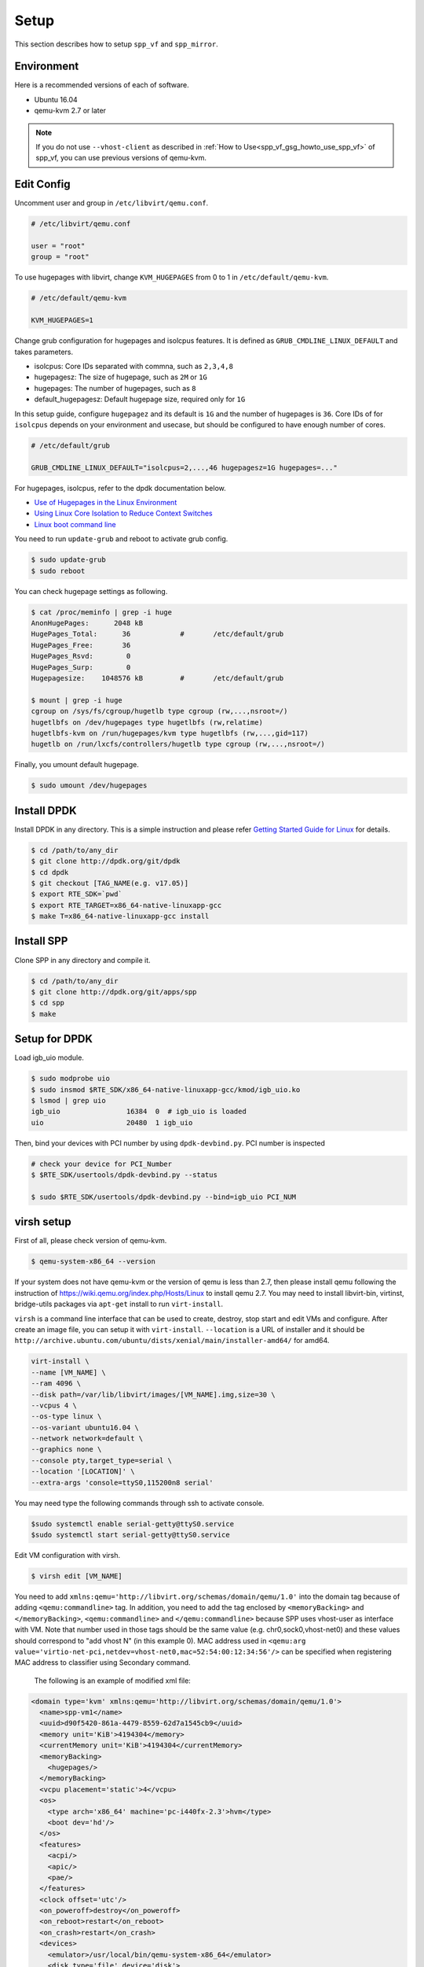..  SPDX-License-Identifier: BSD-3-Clause
    Copyright(c) 2010-2014 Intel Corporation

.. _spp_vf_gsg_setup:

Setup
=====

This section describes how to setup ``spp_vf`` and ``spp_mirror``.


Environment
-----------

Here is a recommended versions of each of software.

* Ubuntu 16.04
* qemu-kvm 2.7 or later

.. note::

    If you do not use ``--vhost-client`` as described in
    :ref:`How to Use<spp_vf_gsg_howto_use_spp_vf>`
    of spp_vf, you can use previous versions of qemu-kvm.


Edit Config
-----------

Uncomment user and group in ``/etc/libvirt/qemu.conf``.

.. code-block:: console

    # /etc/libvirt/qemu.conf

    user = "root"
    group = "root"

To use hugepages with libvirt, change ``KVM_HUGEPAGES`` from 0 to 1
in ``/etc/default/qemu-kvm``.

.. code-block:: console

    # /etc/default/qemu-kvm

    KVM_HUGEPAGES=1

Change grub configuration for hugepages and isolcpus features. It is defined
as ``GRUB_CMDLINE_LINUX_DEFAULT`` and takes parameters.

* isolcpus: Core IDs separated with commna, such as ``2,3,4,8``
* hugepagesz: The size of hugepage, such as ``2M`` or ``1G``
* hugepages: The number of hugepages, such as ``8``
* default_hugepagesz: Default hugepage size, required only for ``1G``

In this setup guide, configure ``hugepagez`` and its default is ``1G`` and
the number of hugepages is ``36``.
Core IDs of for ``isolcpus`` depends on your environment and usecase,
but should be configured to have enough number of cores.

.. code-block:: c

    # /etc/default/grub

    GRUB_CMDLINE_LINUX_DEFAULT="isolcpus=2,...,46 hugepagesz=1G hugepages=..."

For hugepages, isolcpus, refer to the dpdk documentation below.

* `Use of Hugepages in the Linux Environment
  <http://dpdk.org/doc/guides/linux_gsg/sys_reqs.html#running-dpdk-applications>`_
* `Using Linux Core Isolation to Reduce Context Switches
  <http://dpdk.org/doc/guides/linux_gsg/enable_func.html#using-linux-core-isolation-to-reduce-context-switches>`_
* `Linux boot command line
  <http://dpdk.org/doc/guides/linux_gsg/nic_perf_intel_platform.html#linux-boot-command-line>`_

You need to run ``update-grub`` and reboot to activate grub config.

.. code-block:: console

    $ sudo update-grub
    $ sudo reboot


You can check hugepage settings as following.

.. code-block:: console

    $ cat /proc/meminfo | grep -i huge
    AnonHugePages:      2048 kB
    HugePages_Total:      36		#	/etc/default/grub
    HugePages_Free:       36
    HugePages_Rsvd:        0
    HugePages_Surp:        0
    Hugepagesize:    1048576 kB		#	/etc/default/grub

    $ mount | grep -i huge
    cgroup on /sys/fs/cgroup/hugetlb type cgroup (rw,...,nsroot=/)
    hugetlbfs on /dev/hugepages type hugetlbfs (rw,relatime)
    hugetlbfs-kvm on /run/hugepages/kvm type hugetlbfs (rw,...,gid=117)
    hugetlb on /run/lxcfs/controllers/hugetlb type cgroup (rw,...,nsroot=/)

Finally, you umount default hugepage.

.. code-block:: console

    $ sudo umount /dev/hugepages


Install DPDK
------------

Install DPDK in any directory. This is a simple instruction and please
refer
`Getting Started Guide for Linux
<http://dpdk.org/doc/guides/linux_gsg/index.html>`_
for details.

.. code-block:: console

    $ cd /path/to/any_dir
    $ git clone http://dpdk.org/git/dpdk
    $ cd dpdk
    $ git checkout [TAG_NAME(e.g. v17.05)]
    $ export RTE_SDK=`pwd`
    $ export RTE_TARGET=x86_64-native-linuxapp-gcc
    $ make T=x86_64-native-linuxapp-gcc install


Install SPP
-----------

Clone SPP in any directory and compile it.

.. code-block:: console

    $ cd /path/to/any_dir
    $ git clone http://dpdk.org/git/apps/spp
    $ cd spp
    $ make

Setup for DPDK
--------------

Load igb_uio module.

.. code-block:: console

    $ sudo modprobe uio
    $ sudo insmod $RTE_SDK/x86_64-native-linuxapp-gcc/kmod/igb_uio.ko
    $ lsmod | grep uio
    igb_uio                16384  0  # igb_uio is loaded
    uio                    20480  1 igb_uio

Then, bind your devices with PCI number by using ``dpdk-devbind.py``.
PCI number is inspected

.. code-block:: console

    # check your device for PCI_Number
    $ $RTE_SDK/usertools/dpdk-devbind.py --status

    $ sudo $RTE_SDK/usertools/dpdk-devbind.py --bind=igb_uio PCI_NUM


.. _spp_vf_gsg_virsh_setup:

virsh setup
-----------

First of all, please check version of qemu-kvm.

.. code-block:: console

    $ qemu-system-x86_64 --version

If your system does not have qemu-kvm or the version of qemu is less than 2.7,
then please install qemu following
the instruction of https://wiki.qemu.org/index.php/Hosts/Linux
to install qemu 2.7.
You may need to install libvirt-bin,
virtinst, bridge-utils packages via ``apt-get`` install to run
``virt-install``.


``virsh`` is a command line interface that can be used to create, destroy,
stop start and edit VMs and configure. After create an image file,
you can setup it with ``virt-install``.
``--location`` is a URL of installer and it should be
``http://archive.ubuntu.com/ubuntu/dists/xenial/main/installer-amd64/``
for amd64.

.. code-block:: console

   virt-install \
   --name [VM_NAME] \
   --ram 4096 \
   --disk path=/var/lib/libvirt/images/[VM_NAME].img,size=30 \
   --vcpus 4 \
   --os-type linux \
   --os-variant ubuntu16.04 \
   --network network=default \
   --graphics none \
   --console pty,target_type=serial \
   --location '[LOCATION]' \
   --extra-args 'console=ttyS0,115200n8 serial'

You may need type the following commands through ssh to activate console.

.. code-block:: console

    $sudo systemctl enable serial-getty@ttyS0.service
    $sudo systemctl start serial-getty@ttyS0.service


Edit VM configuration with virsh.

.. code-block:: console

    $ virsh edit [VM_NAME]

You need to add ``xmlns:qemu='http://libvirt.org/schemas/domain/qemu/1.0'``
into the domain tag because of adding ``<qemu:commandline>`` tag.
In addition, you need to add the tag enclosed by ``<memoryBacking>`` and
``</memoryBacking>``, ``<qemu:commandline>`` and ``</qemu:commandline>``
because SPP uses vhost-user as interface with VM.
Note that number used in those tags should be the same value
(e.g. chr0,sock0,vhost-net0) and these values should correspond
to "add vhost N" (in this example 0).
MAC address used in
``<qemu:arg value='virtio-net-pci,netdev=vhost-net0,mac=52:54:00:12:34:56'/>``
can be specified when registering MAC address to classifier
using Secondary command.

        The following is an example of modified xml file:

.. code-block:: xml

    <domain type='kvm' xmlns:qemu='http://libvirt.org/schemas/domain/qemu/1.0'>
      <name>spp-vm1</name>
      <uuid>d90f5420-861a-4479-8559-62d7a1545cb9</uuid>
      <memory unit='KiB'>4194304</memory>
      <currentMemory unit='KiB'>4194304</currentMemory>
      <memoryBacking>
        <hugepages/>
      </memoryBacking>
      <vcpu placement='static'>4</vcpu>
      <os>
        <type arch='x86_64' machine='pc-i440fx-2.3'>hvm</type>
        <boot dev='hd'/>
      </os>
      <features>
        <acpi/>
        <apic/>
        <pae/>
      </features>
      <clock offset='utc'/>
      <on_poweroff>destroy</on_poweroff>
      <on_reboot>restart</on_reboot>
      <on_crash>restart</on_crash>
      <devices>
        <emulator>/usr/local/bin/qemu-system-x86_64</emulator>
        <disk type='file' device='disk'>
          <driver name='qemu' type='raw'/>
          <source file='/var/lib/libvirt/images/spp-vm1.qcow2'/>
          <target dev='hda' bus='ide'/>
          <address type='drive' controller='0' bus='0' target='0' unit='0'/>
        </disk>
        <disk type='block' device='cdrom'>
          <driver name='qemu' type='raw'/>
          <target dev='hdc' bus='ide'/>
          <readonly/>
          <address type='drive' controller='0' bus='1' target='0' unit='0'/>
        </disk>
        <controller type='usb' index='0'>
          <address type='pci' domain='0x0000' bus='0x00' slot='0x01'
          function='0x2'/>
        </controller>
        <controller type='pci' index='0' model='pci-root'/>
        <controller type='ide' index='0'>
          <address type='pci' domain='0x0000' bus='0x00' slot='0x01'
          function='0x1'/>
        </controller>
        <interface type='network'>
          <mac address='52:54:00:99:aa:7f'/>
          <source network='default'/>
          <model type='rtl8139'/>
          <address type='pci' domain='0x0000' bus='0x00' slot='0x02'
          function='0x0'/>
        </interface>
        <serial type='pty'>
          <target type='isa-serial' port='0'/>
        </serial>
        <console type='pty'>
          <target type='serial' port='0'/>
        </console>
        <memballoon model='virtio'>
          <address type='pci' domain='0x0000' bus='0x00' slot='0x03'
          function='0x0'/>
        </memballoon>
      </devices>
      <qemu:commandline>
        <qemu:arg value='-cpu'/>
        <qemu:arg value='host'/>
        <qemu:arg value='-object'/>
        <qemu:arg
        value='memory-backend-file,id=mem,size=4096M,mem-path=/run/hugepages/kvm,share=on'/>
        <qemu:arg value='-numa'/>
        <qemu:arg value='node,memdev=mem'/>
        <qemu:arg value='-mem-prealloc'/>
        <qemu:arg value='-chardev'/>
        <qemu:arg value='socket,id=chr0,path=/tmp/sock0,server'/>
        <qemu:arg value='-device'/>
        <qemu:arg
        value='virtio-net-pci,netdev=vhost-net0,mac=52:54:00:12:34:56'/>
        <qemu:arg value='-netdev'/>
        <qemu:arg value='vhost-user,id=vhost-net0,chardev=chr0,vhostforce'/>
        <qemu:arg value='-chardev'/>
        <qemu:arg value='socket,id=chr1,path=/tmp/sock1,server'/>
        <qemu:arg value='-device'/>
        <qemu:arg
        value='virtio-net-pci,netdev=vhost-net1,mac=52:54:00:12:34:57'/>
        <qemu:arg value='-netdev'/>
        <qemu:arg value='vhost-user,id=vhost-net1,chardev=chr1,vhostforce'/>
      </qemu:commandline>
    </domain>


Setup spp_mirror
----------------

Setup of ``spp_mirror`` is almost the same as :ref:`SPP VF<spp_vf_gsg_setup>`.
Configuration of use of ``shallowcopy`` or ``deepcopy`` is different from
``spp_vf``.
It is defined in ``src/mirror/Makefile`` and which of copying is used is
configured by editing ``CFLAG`` option. It is defined to use ``shallowcopy``
by default.

If you use ``deepcopy``, comment out the line of ``-Dspp_mirror_SHALLOWCOPY``
to be disabled.

.. code-block:: c

   #CFLAGS += -Dspp_mirror_SHALLOWCOPY

Then, run make command to compile ``spp_mirror``.

.. code-block:: console

   $ make


Trouble Shooting Guide
----------------------

You might encounter a permission error for ``tmp/sockN`` because
of appamor.
In this case, you should try it.

.. code-block:: console

    #Edit /etc/libvirt/qemu.conf and set security_driver to none:
    $sudo vi /etc/libvirt/qemu.conf
    ...
    security_driver = "none"
    ...
    #Restart libvirtd:
    $sudo systemctl restart libvirtd.service

Or, you remove appamor.

.. code-block:: console

    $ sudo apt-get remove apparmor

If you use CentOS, not Ubuntu, confirm that SELinux doesn't prevent
for permission.
SELinux should be disabled in this case.

.. code-block:: console

    # /etc/selinux/config
    SELINUX=disabled

Check your SELinux configuration.

.. code-block:: console

    $ getenforce
    Disabled
